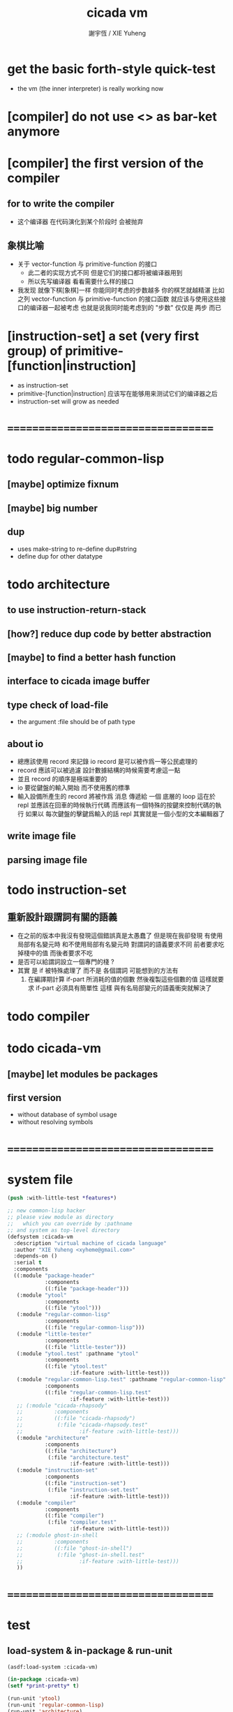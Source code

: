 #+TITLE:  cicada vm
#+AUTHOR: 謝宇恆 / XIE Yuheng
#+EMAIL:  xyheme@gmail.com

* get the basic forth-style quick-test
  * the vm (the inner interpreter) is really working now
* [compiler] do not use <> as bar-ket anymore
* [compiler] the first version of the compiler
** for to write the compiler
   * 这个编译器 在代码演化到某个阶段时 会被抛弃
** 象棋比喻
   * 关于 vector-function 与 primitive-function 的接口
     * 此二者的实现方式不同
       但是它们的接口都将被编译器用到
     * 所以先写编译器
       看看需要什么样的接口
   * 我发现 就像下棋[象棋]一样
     你能同时考虑的步数越多
     你的棋艺就越精湛
     比如
     之列 vector-function 与 primitive-function 的接口函数
     就应该与使用这些接口的编译器一起被考虑
     也就是说我同时能考虑到的 "步数" 仅仅是 两步 而已
* [instruction-set] a set (very first group) of primitive-[function|instruction]
  * as instruction-set
  * primitive-[function|instruction]
    应该写在能够用来测试它们的编译器之后
  * instruction-set will grow as needed
* ===================================
* todo regular-common-lisp
** [maybe] optimize fixnum
** [maybe] big number
** dup
   * uses make-string to re-define dup#string
   * define dup for other datatype
* todo architecture
** to use instruction-return-stack
** [how?] reduce dup code by better abstraction
** [maybe] to find a better hash function
** interface to cicada image buffer
** type check of load-file
   * the argument :file should be of path type
** about io
   * 總應該使用 record 來記錄 io
     record 是可以被作爲一等公民處理的
   * record 應該可以被過濾
     設計數據結構的時候需要考慮這一點
   * 並且 record 的順序是極端重要的
   * io 要從鍵盤的輸入開始 而不使用舊的標準
   * 輸入設備所產生的 record
     將被作爲 消息 傳遞給 一個 底層的 loop
     這在於 repl 並應該在回車的時候執行代碼
     而應該有一個特殊的按鍵來控制代碼的執行
     如果以 每次鍵盤的擊鍵爲輸入的話
     repl 其實就是一個小型的文本編輯器了
** write image file
** parsing image file
* todo instruction-set
** 重新設計跟謂詞有關的語義
   * 在之前的版本中我沒有發現這個錯誤真是太愚蠢了
     但是現在我卻發現
     有使用局部有名變元時
     和不使用局部有名變元時
     對謂詞的語義要求不同
     前者要求吃掉棧中的值
     而後者要求不吃
   * 是否可以給謂詞設立一個專門的棧 ?
   * 其實
     是 if 被特殊處理了 而不是 各個謂詞
     可能想到的方法有
     1) 在編譯期計算 if-part 所消耗的值的個數
        然後複製這些個數的值
        這樣就要求 if-part 必須具有簡單性
        這樣 與有名局部變元的語義衝突就解決了
* todo compiler
* todo cicada-vm
** [maybe] let modules be packages
** first version
   * without database of symbol usage
   * without resolving symbols
* ===================================
* system file
  #+begin_src lisp :tangle cicada-vm.asd
  (push :with-little-test *features*)

  ;; new common-lisp hacker
  ;; please view module as directory
  ;;   which you can override by :pathname
  ;; and system as top-level directory
  (defsystem :cicada-vm
    :description "virtual machine of cicada language"
    :author "XIE Yuheng <xyheme@gmail.com>"
    :depends-on ()
    :serial t
    :components
    ((:module "package-header"
              :components
              ((:file "package-header")))
     (:module "ytool"
              :components
              ((:file "ytool")))
     (:module "regular-common-lisp"
              :components
              ((:file "regular-common-lisp")))
     (:module "little-tester"
              :components
              ((:file "little-tester")))
     (:module "ytool.test" :pathname "ytool"
              :components
              ((:file "ytool.test"
                      :if-feature :with-little-test)))
     (:module "regular-common-lisp.test" :pathname "regular-common-lisp"
              :components
              ((:file "regular-common-lisp.test"
                      :if-feature :with-little-test)))
     ;; (:module "cicada-rhapsody"
     ;;          :components
     ;;          ((:file "cicada-rhapsody")
     ;;           (:file "cicada-rhapsody.test"
     ;;                  :if-feature :with-little-test)))
     (:module "architecture"
              :components
              ((:file "architecture")
               (:file "architecture.test"
                      :if-feature :with-little-test)))
     (:module "instruction-set"
              :components
              ((:file "instruction-set")
               (:file "instruction-set.test"
                      :if-feature :with-little-test)))
     (:module "compiler"
              :components
              ((:file "compiler")
               (:file "compiler.test"
                      :if-feature :with-little-test)))
     ;; (:module ghost-in-shell
     ;;          :components
     ;;          ((:file "ghost-in-shell")
     ;;           (:file "ghost-in-shell.test"
     ;;                  :if-feature :with-little-test)))
     ))
  #+end_src
* ===================================
* test
** load-system & in-package & run-unit
   #+begin_src lisp
   (asdf:load-system :cicada-vm)

   (in-package :cicada-vm)
   (setf *print-pretty* t)

   (run-unit 'ytool)
   (run-unit 'regular-common-lisp)
   (run-unit 'architecture)
   #+end_src
** print tables
   #+begin_src lisp
   (let ()
     (print#primitive-instruction-table)
     (print#primitive-function-table)
     (print#name-hash-table)
     (print#title.name-table)
     (values :ok))
   #+end_src
* ===================================
